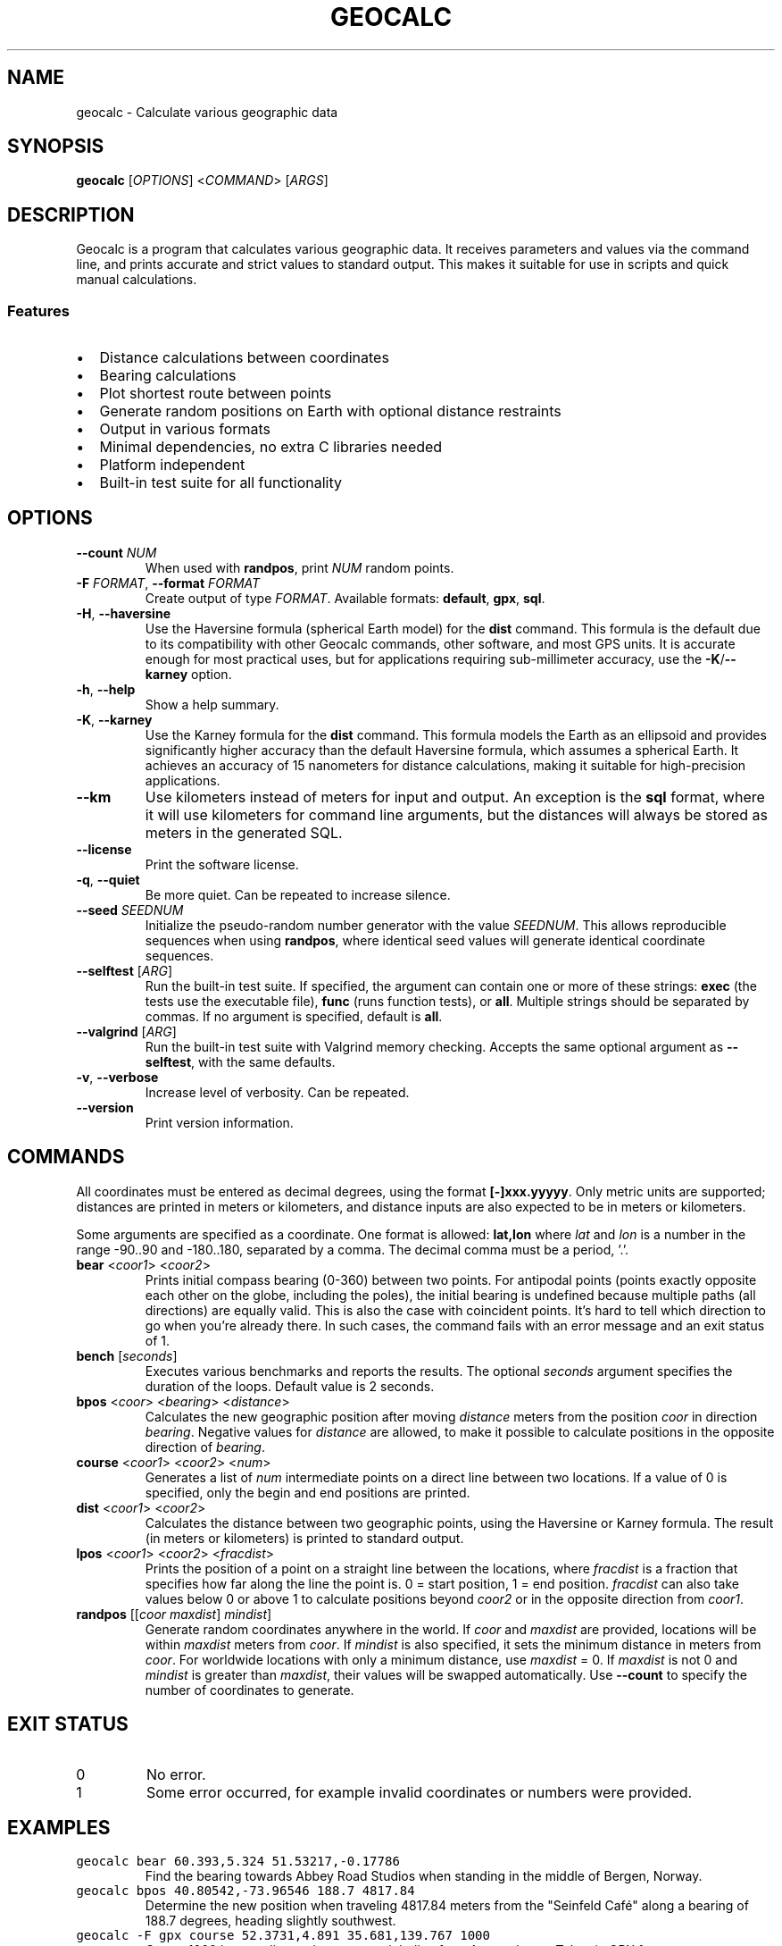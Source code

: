 .\" geocalc.1.man
.\" File ID: f97aa59c-92bb-11ef-95a5-83850402c3ce
.TH GEOCALC 1 "RPL_DATE" "geocalc\-RPL_VERSION"
.SH NAME
geocalc \- Calculate various geographic data
.SH SYNOPSIS
.B geocalc
[\fIOPTIONS\fP] <\fICOMMAND\fP> [\fIARGS\fP]
.SH DESCRIPTION
Geocalc is a program that calculates various geographic data. It receives 
parameters and values via the command line, and prints accurate and strict 
values to standard output. This makes it suitable for use in scripts and quick 
manual calculations.
.SS Features
.IP \[bu] 2
Distance calculations between coordinates
.IP \[bu] 2
Bearing calculations
.IP \[bu] 2
Plot shortest route between points
.IP \[bu] 2
Generate random positions on Earth with optional distance restraints
.IP \[bu] 2
Output in various formats
.IP \[bu] 2
Minimal dependencies, no extra C libraries needed
.IP \[bu] 2
Platform independent
.IP \[bu] 2
Built-in test suite for all functionality
.SH OPTIONS
.TP
\fB\-\-count\fP \fINUM\fP
When used with \fBrandpos\fP, print \fINUM\fP random points.
.TP
\fB\-F\fP \fIFORMAT\fP, \fB\-\-format\fP \fIFORMAT\fP
Create output of type \fIFORMAT\fP. Available formats: \fBdefault\fP,\& 
\fBgpx\fP, \fBsql\fP.
.TP
\fB\-H\fP, \fB\-\-haversine\fP
Use the Haversine formula (spherical Earth model) for the \fBdist\fP command. 
This formula is the default due to its compatibility with other Geocalc 
commands, other software, and most GPS units. It is accurate enough for most 
practical uses, but for applications requiring sub-millimeter accuracy, use the 
\fB\-K\fP/\fB\-\-karney\fP option.
.TP
\fB\-h\fP, \fB\-\-help\fP
Show a help summary.
.TP
\fB\-K\fP, \fB\-\-karney\fP
Use the Karney formula for the \fBdist\fP command. This formula models the 
Earth as an ellipsoid and provides significantly higher accuracy than the 
default Haversine formula, which assumes a spherical Earth. It achieves an 
accuracy of 15 nanometers for distance calculations, making it suitable for 
high-precision applications.
.TP
\fB\-\-km\fP
Use kilometers instead of meters for input and output. An exception is the 
\fBsql\fP format, where it will use kilometers for command line arguments, but 
the distances will always be stored as meters in the generated SQL.
.TP
\fB\-\-license\fP
Print the software license.
.TP
\fB\-q\fP, \fB\-\-quiet\fP
Be more quiet. Can be repeated to increase silence.
.TP
\fB\-\-seed\fP \fISEEDNUM\fP
Initialize the pseudo-random number generator with the value \fISEEDNUM\fP. 
This allows reproducible sequences when using \fBrandpos\fP, where identical 
seed values will generate identical coordinate sequences.
.TP
\fB\-\-selftest\fP [\fIARG\fP]
Run the built-in test suite. If specified, the argument can contain one or more 
of these strings: \fBexec\fP (the tests use the executable file), \fBfunc\fP 
(runs function tests), or \fBall\fP. Multiple strings should be separated by 
commas. If no argument is specified, default is \fBall\fP.
.TP
\fB\-\-valgrind\fP [\fIARG\fP]
Run the built-in test suite with Valgrind memory checking. Accepts the same 
optional argument as \fB\-\-selftest\fP, with the same defaults.
.TP
\fB\-v\fP, \fB\-\-verbose\fP
Increase level of verbosity. Can be repeated.
.TP
\fB\-\-version\fP
Print version information.
.SH COMMANDS
All coordinates must be entered as decimal degrees, using the format 
\fB[\-]xxx.yyyyy\fP. Only metric units are supported; distances are printed in 
meters or kilometers, and distance inputs are also expected to be in meters or 
kilometers.
.PP
Some arguments are specified as a coordinate. One format is allowed: 
\fBlat,lon\fP where \fIlat\fP and \fIlon\fP is a number in the range \-90..90 
and \-180..180, separated by a comma. The decimal comma must be a period, '.'.
.TP
\fBbear\fP <\fIcoor1\fP> <\fIcoor2\fP>
Prints initial compass bearing (0\-360) between two points. For antipodal 
points (points exactly opposite each other on the globe, including the poles), 
the initial bearing is undefined because multiple paths (all directions) are 
equally valid. This is also the case with coincident points. It's hard to tell 
which direction to go when you're already there. In such cases, the command 
fails with an error message and an exit status of 1.
.TP
\fBbench\fP [\fIseconds\fP]
Executes various benchmarks and reports the results. The optional \fIseconds\fP 
argument specifies the duration of the loops. Default value is 2 seconds.
.TP
\fBbpos\fP <\fIcoor\fP> <\fIbearing\fP> <\fIdistance\fP>
Calculates the new geographic position after moving \fIdistance\fP meters from 
the position \fIcoor\fP in direction \fIbearing\fP. Negative values for 
\fIdistance\fP are allowed, to make it possible to calculate positions in the 
opposite direction of \fIbearing\fP.
.TP
\fBcourse\fP <\fIcoor1\fP> <\fIcoor2\fP> <\fInum\fP>
Generates a list of \fInum\fP intermediate points on a direct line between two 
locations. If a value of 0 is specified, only the begin and end positions are 
printed.
.TP
\fBdist\fP <\fIcoor1\fP> <\fIcoor2\fP>
Calculates the distance between two geographic points, using the Haversine or 
Karney formula. The result (in meters or kilometers) is printed to standard 
output.
.TP
\fBlpos\fP <\fIcoor1\fP> <\fIcoor2\fP> <\fIfracdist\fP>
Prints the position of a point on a straight line between the locations, where 
\fIfracdist\fP is a fraction that specifies how far along the line the point 
is. 0 = start position, 1 = end position. \fIfracdist\fP can also take values 
below 0 or above 1 to calculate positions beyond \fIcoor2\fP or in the opposite 
direction from \fIcoor1\fP.
.TP
\fBrandpos\fP [[\fIcoor\fP \fImaxdist\fP] \fImindist\fP]
Generate random coordinates anywhere in the world. If \fIcoor\fP and 
\fImaxdist\fP are provided, locations will be within \fImaxdist\fP meters from 
\fIcoor\fP. If \fImindist\fP is also specified, it sets the minimum distance in 
meters from \fIcoor\fP. For worldwide locations with only a minimum distance,\& 
use \fImaxdist\fP = 0. If \fImaxdist\fP is not 0 and \fImindist\fP is greater 
than \fImaxdist\fP, their values will be swapped automatically. Use 
\fB\-\-count\fP to specify the number of coordinates to generate.
.SH EXIT STATUS
.TP
0
No error.
.TP
1
Some error occurred, for example invalid coordinates or numbers were provided.
.SH EXAMPLES
.TP
\fCgeocalc bear 60.393,5.324 51.53217,\-0.17786\fP
Find the bearing towards Abbey Road Studios when standing in the middle of 
Bergen, Norway.
.TP
\fCgeocalc bpos 40.80542,\-73.96546 188.7 4817.84\fP
Determine the new position when traveling 4817.84 meters from the "Seinfeld 
Caf\['e]" along a bearing of 188.7 degrees, heading slightly southwest.
.TP
\fCgeocalc \-F gpx course 52.3731,4.891 35.681,139.767 1000\fP
Create 1000 intermediate points on a straight line from Amsterdam to Tokyo in 
GPX format.
.TP
\fCgeocalc \-\-km dist 90,0 \-90,0\fP
Calculate the distance from the North Pole to the South Pole and use kilometers 
in the result.
.TP
\fCgeocalc \-F gpx lpos \-11.952039,49.245985 \-25.606629,45.167246 0.5\fP
Find center point on Madagascar, measured from the points furthest north and 
south. Print the result as a GPX waypoint.
.TP
\fCgeocalc \-\-km \-\-count 20 \-F gpx randpos 33.33131,44.39689 12\fP
Generate 20 random locations within Baghdad and output them in GPX format.
.TP
\fCgeocalc \-F sql \-\-count 1000000 randpos | sqlite3 randworld.db\fP
Generate 1 million random locations around the world and store them in an 
SQLite database.
.TP
\fC(geocalc \-F sql \-\-count 50 \-\-km randpos 55.76,37.62 20; \
echo "SELECT * FROM randpos ORDER BY dist;") | sqlite3 \-box\fP
This oneliner generates 50 random locations inside a radius of 20 km around 
Moscow and sorts by distance.
.SH AUTHOR
Written by \[/O]yvind A.\& Holm <sunny@sunbase.org>
.SH COPYRIGHT
(C)opyleft 2024\- \[/O]yvind A.\& Holm <sunny@sunbase.org>
.PP
This program is free software; you can redistribute it and/or modify it under 
the terms of the GNU General Public License as published by the Free Software 
Foundation; either version 2 of the License, or (at your option) any later 
version.
.PP
This program is distributed in the hope that it will be useful, but WITHOUT ANY 
WARRANTY; without even the implied warranty of MERCHANTABILITY or FITNESS FOR A 
PARTICULAR PURPOSE.
.PP
See the GNU General Public License for more details.
.PP
You should have received a copy of the GNU General Public License along with 
this program. If not, see <http://www.gnu.org/licenses/>.
